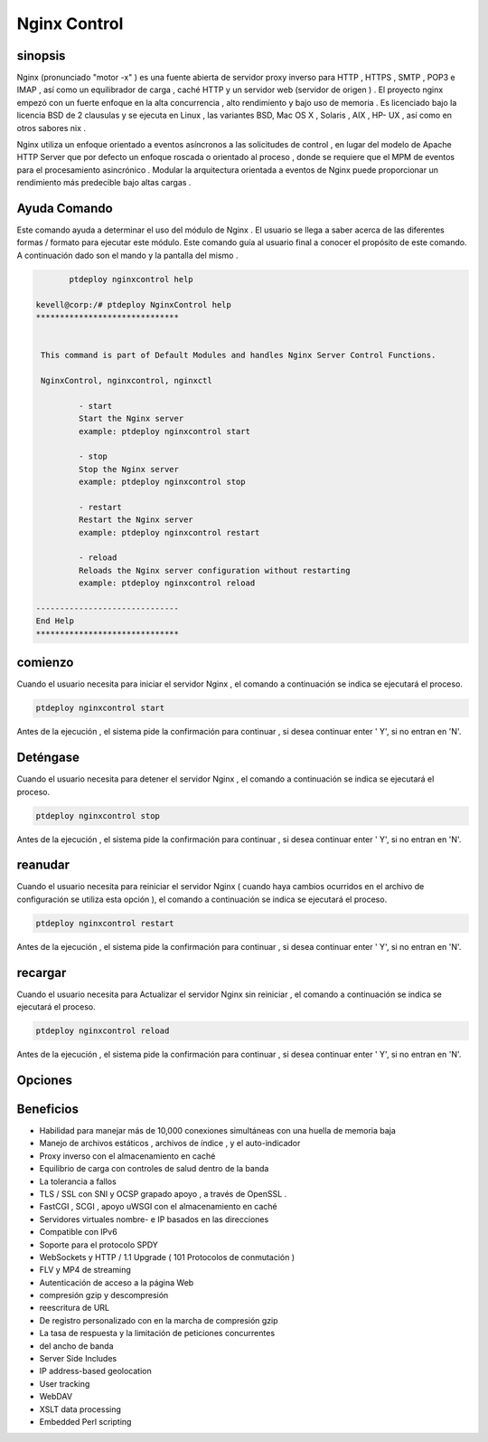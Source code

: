 ==============
Nginx Control
==============

sinopsis
-------------

Nginx (pronunciado "motor -x" ) es una fuente abierta de servidor proxy inverso para HTTP , HTTPS , SMTP , POP3 e IMAP , así como un equilibrador de carga , caché HTTP y un servidor web (servidor de origen ) . El proyecto nginx empezó con un fuerte enfoque en la alta concurrencia , alto rendimiento y bajo uso de memoria . Es licenciado bajo la licencia BSD de 2 clausulas y se ejecuta en Linux , las variantes BSD, Mac OS X , Solaris , AIX , HP- UX , así como en otros sabores nix .

Nginx utiliza un enfoque orientado a eventos asíncronos a las solicitudes de control , en lugar del modelo de Apache HTTP Server que por defecto un enfoque roscada o orientado al proceso , donde se requiere que el MPM de eventos para el procesamiento asincrónico . Modular la arquitectura orientada a eventos de Nginx puede proporcionar un rendimiento más predecible bajo altas cargas .

Ayuda Comando
----------------------

Este comando ayuda a determinar el uso del módulo de Nginx . El usuario se llega a saber acerca de las diferentes formas / formato para ejecutar este módulo. Este comando guía al usuario final a conocer el propósito de este comando. A continuación dado son el mando y la pantalla del mismo . 

.. code-block:: bash
	
	ptdeploy nginxcontrol help
       
 kevell@corp:/# ptdeploy NginxControl help
 ******************************


  This command is part of Default Modules and handles Nginx Server Control Functions.

  NginxControl, nginxcontrol, nginxctl

          - start
          Start the Nginx server
          example: ptdeploy nginxcontrol start

          - stop
          Stop the Nginx server
          example: ptdeploy nginxcontrol stop

          - restart
          Restart the Nginx server
          example: ptdeploy nginxcontrol restart

          - reload
          Reloads the Nginx server configuration without restarting
          example: ptdeploy nginxcontrol reload

 ------------------------------
 End Help
 ******************************


comienzo
----------------

Cuando el usuario necesita para iniciar el servidor Nginx , el comando a continuación se indica se ejecutará el proceso.

.. code-block:: bash
	
		ptdeploy nginxcontrol start                           

Antes de la ejecución , el sistema pide la confirmación para continuar , si desea continuar enter ' Y', si no entran en 'N'.

Deténgase
----------------

Cuando el usuario necesita para detener el servidor Nginx , el comando a continuación se indica se ejecutará el proceso.

.. code-block:: bash
	
	ptdeploy nginxcontrol stop	

Antes de la ejecución , el sistema pide la confirmación para continuar , si desea continuar enter ' Y', si no entran en 'N'.

reanudar
----------------

Cuando el usuario necesita para reiniciar el servidor Nginx ( cuando haya cambios ocurridos en el archivo de configuración se utiliza esta opción ), el comando a continuación se indica se ejecutará el proceso.

.. code-block:: bash
 	
	ptdeploy nginxcontrol restart                          

Antes de la ejecución , el sistema pide la confirmación para continuar , si desea continuar enter ' Y', si no entran en 'N'.

recargar
----------------

Cuando el usuario necesita para Actualizar el servidor Nginx sin reiniciar , el comando a continuación se indica se ejecutará el proceso.

.. code-block:: bash
	
	ptdeploy nginxcontrol reload

Antes de la ejecución , el sistema pide la confirmación para continuar , si desea continuar enter ' Y', si no entran en 'N'.

Opciones
-----------                               

.. cssclass:: table-bordered

 +----------------------------+------------------------------------------------------+--------------------------------------------+
 | Parameters		      | Parámetro Alternativa			             | Comentarios	     	                  |
 +----------------------------+------------------------------------------------------+--------------------------------------------+
 |ptdeploy ngnixcontrolhelp   | Cualquiera de los tres parámetros alternativa puede  | Once the user provides the option, System  |
 |			      | puede ser utilizado en el comando - ngnixcontrol ,   | starts processing			  |	
 |			      | NgnixControl and nginxcil			     |						  |
 |			      | eg: ptdeploy ngnixcontrol help/ 	             |						  |
 |			      | ptdeploy ngnixControl help|		             |						  |
 +----------------------------+------------------------------------------------------+--------------------------------------------+

Beneficios
--------------
   
* Habilidad para manejar más de 10,000 conexiones simultáneas con una huella de memoria baja 
* Manejo de archivos estáticos , archivos de índice , y el auto-indicador
* Proxy inverso con el almacenamiento en caché 
* Equilibrio de carga con controles de salud dentro de la banda
* La tolerancia a fallos
* TLS / SSL con SNI y OCSP grapado apoyo , a través de OpenSSL .
* FastCGI , SCGI , apoyo uWSGI con el almacenamiento en caché
* Servidores virtuales nombre- e IP basados ​​en las direcciones
* Compatible con IPv6
* Soporte para el protocolo SPDY
* WebSockets y HTTP / 1.1 Upgrade ( 101 Protocolos de conmutación ) 
* FLV y MP4 de streaming
* Autenticación de acceso a la página Web
* compresión gzip y descompresión
* reescritura de URL
* De registro personalizado con en la marcha de compresión gzip 
* La tasa de respuesta y la limitación de peticiones concurrentes
* del ancho de banda
* Server Side Includes 
* IP address-based geolocation 
* User tracking 
* WebDAV 
* XSLT data processing 
* Embedded Perl scripting

